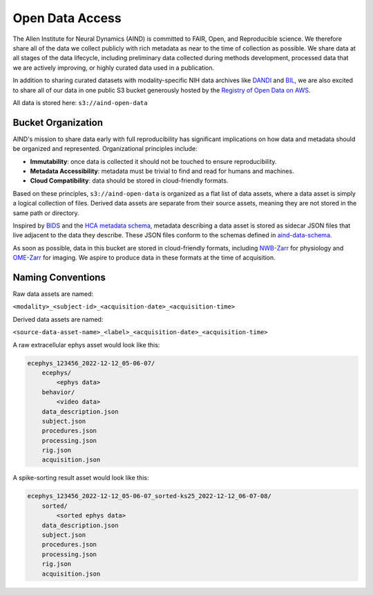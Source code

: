 ################
Open Data Access
################

The Allen Institute for Neural Dynamics (AIND) is committed to FAIR, Open, 
and Reproducible science. We therefore share all of the data we collect publicly 
with rich metadata as near to the time of collection as possible. We share data 
at all stages of the data lifecycle, including preliminary data collected 
during methods development, processed data that we are actively improving,
or highly curated data used in a publication.

In addition to sharing curated datasets with modality-specific NIH data archives 
like `DANDI <https://dandiarchive.org/>`_ and `BIL <https://www.brainimagelibrary.org/>`_, 
we are also excited to share all of our data in one public S3 bucket generously 
hosted by the `Registry of Open Data on AWS <https://registry.opendata.aws/>`_. 

All data is stored here: ``s3://aind-open-data``

*******************
Bucket Organization
*******************

AIND's mission to share data early with full reproducibility has significant 
implications on how data and metadata should be organized and represented. 
Organizational principles include:

* **Immutability**: once data is collected it should not be touched to ensure reproducibility.
* **Metadata Accessibility**: metadata must be trivial to find and read for humans and machines.
* **Cloud Compatibility**: data should be stored in cloud-friendly formats.

Based on these principles, ``s3://aind-open-data`` is organized as a flat list of
data assets, where a data asset is simply a logical collection of files.  Derived data assets are 
separate from their source assets, meaning they are not stored in the same path or directory. 

Inspired by `BIDS <https://bids.neuroimaging.io/>`_ and the 
`HCA metadata schema <https://data.humancellatlas.org/metadata/structure>`_, metadata 
describing a data asset is stored as sidecar JSON files that live adjacent to the data
they describe. These JSON files conform to the schemas defined in 
`aind-data-schema <https://github.com/AllenNeuralDynamics/aind-data-schema>`_. 

As soon as possible, data in this bucket are stored in cloud-friendly formats, including 
`NWB-Zarr <https://github.com/hdmf-dev/hdmf-zarr>`_ for physiology and 
`OME-Zarr <https://ome-zarr.readthedocs.io/>`_ for imaging. We aspire to produce data in
these formats at the time of acquisition.

******************
Naming Conventions
******************

Raw data assets are named:

``<modality>_<subject-id>_<acquisition-date>_<acquisition-time>``

Derived data assets are named:

``<source-data-asset-name>_<label>_<acquisition-date>_<acquisition-time>``

A raw extracellular ephys asset would look like this:

.. code-block:: text

    ecephys_123456_2022-12-12_05-06-07/
        ecephys/
            <ephys data>
        behavior/
            <video data>
        data_description.json
        subject.json
        procedures.json
        processing.json
        rig.json
        acquisition.json

A spike-sorting result asset would look like this:

.. code-block:: text

    ecephys_123456_2022-12-12_05-06-07_sorted-ks25_2022-12-12_06-07-08/
        sorted/
            <sorted ephys data>
        data_description.json
        subject.json
        procedures.json
        processing.json
        rig.json
        acquisition.json







